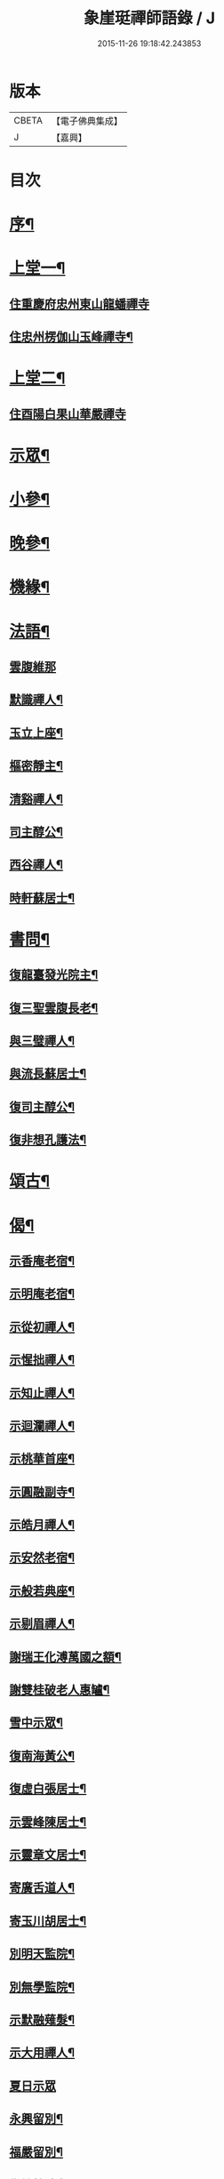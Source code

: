 #+TITLE: 象崖珽禪師語錄 / J
#+DATE: 2015-11-26 19:18:42.243853
* 版本
 |     CBETA|【電子佛典集成】|
 |         J|【嘉興】    |

* 目次
* [[file:KR6q0479_001.txt::001-0533a2][序¶]]
* [[file:KR6q0479_001.txt::0533c4][上堂一¶]]
** [[file:KR6q0479_001.txt::0533c4][住重慶府忠州東山龍蟠禪寺]]
** [[file:KR6q0479_001.txt::0535b17][住忠州楞伽山玉峰禪寺¶]]
* [[file:KR6q0479_002.txt::002-0538b4][上堂二¶]]
** [[file:KR6q0479_002.txt::002-0538b4][住酉陽白果山華嚴禪寺]]
* [[file:KR6q0479_002.txt::0539c22][示眾¶]]
* [[file:KR6q0479_002.txt::0540b4][小參¶]]
* [[file:KR6q0479_002.txt::0540c2][晚參¶]]
* [[file:KR6q0479_002.txt::0540c17][機緣¶]]
* [[file:KR6q0479_002.txt::0541a30][法語¶]]
** [[file:KR6q0479_002.txt::0541a30][雲腹維那]]
** [[file:KR6q0479_002.txt::0541b5][默識禪人¶]]
** [[file:KR6q0479_002.txt::0541b9][玉立上座¶]]
** [[file:KR6q0479_002.txt::0541b14][樞密靜主¶]]
** [[file:KR6q0479_002.txt::0541b22][清谿禪人¶]]
** [[file:KR6q0479_002.txt::0541b29][司主醇公¶]]
** [[file:KR6q0479_002.txt::0541c5][西谷禪人¶]]
** [[file:KR6q0479_002.txt::0541c8][時軒蘇居士¶]]
* [[file:KR6q0479_002.txt::0541c11][書問¶]]
** [[file:KR6q0479_002.txt::0541c12][復龍臺發光院主¶]]
** [[file:KR6q0479_002.txt::0541c19][復三聖雲腹長老¶]]
** [[file:KR6q0479_002.txt::0541c23][與三璧禪人¶]]
** [[file:KR6q0479_002.txt::0541c26][與流長蘇居士¶]]
** [[file:KR6q0479_002.txt::0542a4][復司主醇公¶]]
** [[file:KR6q0479_002.txt::0542a24][復非想孔護法¶]]
* [[file:KR6q0479_003.txt::003-0542b4][頌古¶]]
* [[file:KR6q0479_004.txt::004-0546a4][偈¶]]
** [[file:KR6q0479_004.txt::004-0546a5][示香庵老宿¶]]
** [[file:KR6q0479_004.txt::004-0546a8][示明庵老宿¶]]
** [[file:KR6q0479_004.txt::004-0546a11][示從初禪人¶]]
** [[file:KR6q0479_004.txt::004-0546a14][示惺拙禪人¶]]
** [[file:KR6q0479_004.txt::004-0546a17][示知止禪人¶]]
** [[file:KR6q0479_004.txt::004-0546a20][示迴瀾禪人¶]]
** [[file:KR6q0479_004.txt::004-0546a23][示桃華首座¶]]
** [[file:KR6q0479_004.txt::004-0546a26][示圓融副寺¶]]
** [[file:KR6q0479_004.txt::004-0546a29][示皓月禪人¶]]
** [[file:KR6q0479_004.txt::0546b2][示安然老宿¶]]
** [[file:KR6q0479_004.txt::0546b5][示般若典座¶]]
** [[file:KR6q0479_004.txt::0546b8][示剔眉禪人¶]]
** [[file:KR6q0479_004.txt::0546b11][謝瑞王化溥萬國之額¶]]
** [[file:KR6q0479_004.txt::0546b14][謝雙桂破老人惠罏¶]]
** [[file:KR6q0479_004.txt::0546b17][雪中示眾¶]]
** [[file:KR6q0479_004.txt::0546b27][復南海黃公¶]]
** [[file:KR6q0479_004.txt::0546c2][復虛白張居士¶]]
** [[file:KR6q0479_004.txt::0546c7][示雲峰陳居士¶]]
** [[file:KR6q0479_004.txt::0546c10][示靈章文居士¶]]
** [[file:KR6q0479_004.txt::0546c13][寄廣舌道人¶]]
** [[file:KR6q0479_004.txt::0546c16][寄玉川胡居士¶]]
** [[file:KR6q0479_004.txt::0546c19][別明天監院¶]]
** [[file:KR6q0479_004.txt::0546c22][別無學監院¶]]
** [[file:KR6q0479_004.txt::0546c25][示默融薙髮¶]]
** [[file:KR6q0479_004.txt::0546c28][示大用禪人¶]]
** [[file:KR6q0479_004.txt::0546c30][夏日示眾]]
** [[file:KR6q0479_004.txt::0547a4][永興留別¶]]
** [[file:KR6q0479_004.txt::0547a7][福嚴留別¶]]
** [[file:KR6q0479_004.txt::0547a10][復雙桂破老人¶]]
** [[file:KR6q0479_004.txt::0547a14][復蝶庵陳先生¶]]
** [[file:KR6q0479_004.txt::0547a18][復天民任居士¶]]
** [[file:KR6q0479_004.txt::0547a22][建庵¶]]
** [[file:KR6q0479_004.txt::0547a30][除夕示眾¶]]
** [[file:KR6q0479_004.txt::0547b4][復竹微法弟¶]]
** [[file:KR6q0479_004.txt::0547b7][示三壁上人¶]]
** [[file:KR6q0479_004.txt::0547b10][示可法柳居士¶]]
** [[file:KR6q0479_004.txt::0547b13][示惺拙監院¶]]
** [[file:KR6q0479_004.txt::0547b15][示濮如禪人¶]]
** [[file:KR6q0479_004.txt::0547b17][示本趣禪人¶]]
** [[file:KR6q0479_004.txt::0547b19][復忠國王文學¶]]
* [[file:KR6q0479_004.txt::0547b21][山居雜韻¶]]
** [[file:KR6q0479_004.txt::0547b22][復成都蜀王¶]]
** [[file:KR6q0479_004.txt::0547b29][懷雙桂破老人¶]]
** [[file:KR6q0479_004.txt::0547c3][感懷¶]]
** [[file:KR6q0479_004.txt::0547c7][吟雪¶]]
** [[file:KR6q0479_004.txt::0547c11][聞鐘¶]]
** [[file:KR6q0479_004.txt::0547c15][旅次¶]]
** [[file:KR6q0479_004.txt::0547c19][歲暮遣懷¶]]
** [[file:KR6q0479_004.txt::0547c23][哭天童密雲師翁¶]]
** [[file:KR6q0479_004.txt::0547c27][山居¶]]
** [[file:KR6q0479_004.txt::0547c30][落華十詠]]
** [[file:KR6q0479_004.txt::0548b2][遣興¶]]
** [[file:KR6q0479_004.txt::0548b5][訪友¶]]
** [[file:KR6q0479_004.txt::0548b8][雲莊¶]]
** [[file:KR6q0479_004.txt::0548b11][初夏¶]]
** [[file:KR6q0479_004.txt::0548b28][大夏¶]]
** [[file:KR6q0479_004.txt::0548c15][萬峰十景¶]]
*** [[file:KR6q0479_004.txt::0548c16][天龍峰¶]]
*** [[file:KR6q0479_004.txt::0548c19][寶石坡¶]]
*** [[file:KR6q0479_004.txt::0548c22][大歇場¶]]
*** [[file:KR6q0479_004.txt::0548c25][金鵝池¶]]
*** [[file:KR6q0479_004.txt::0548c28][響山¶]]
*** [[file:KR6q0479_004.txt::0548c30][虎跳了]]
*** [[file:KR6q0479_004.txt::0549a4][滑石板¶]]
*** [[file:KR6q0479_004.txt::0549a7][涼水井¶]]
*** [[file:KR6q0479_004.txt::0549a10][蒲峽口¶]]
*** [[file:KR6q0479_004.txt::0549a13][馬鞍石¶]]
** [[file:KR6q0479_004.txt::0549a16][九日有感¶]]
** [[file:KR6q0479_004.txt::0549a19][松濤¶]]
** [[file:KR6q0479_004.txt::0549a22][過白雲寺贈蒼白老宿¶]]
** [[file:KR6q0479_004.txt::0549a25][山居¶]]
** [[file:KR6q0479_004.txt::0549a30][悼無著首座¶]]
* [[file:KR6q0479_004.txt::0549b3][真讚¶]]
* [[file:KR6q0479_004.txt::0549b10][佛事¶]]
** [[file:KR6q0479_004.txt::0549b11][太平挂板¶]]
** [[file:KR6q0479_004.txt::0549b18][中慶挂板¶]]
** [[file:KR6q0479_004.txt::0549b23][為無學監院火¶]]
** [[file:KR6q0479_004.txt::0549b27][為片雪禪人火¶]]
** [[file:KR6q0479_004.txt::0549b30][為悟道行者火¶]]
** [[file:KR6q0479_004.txt::0549c4][為無我老宿火¶]]
* [[file:KR6q0479_004.txt::0550a2][行狀¶]]
* [[file:KR6q0479_004.txt::0550c2][塔銘¶]]
* 卷
** [[file:KR6q0479_001.txt][象崖珽禪師語錄 1]]
** [[file:KR6q0479_002.txt][象崖珽禪師語錄 2]]
** [[file:KR6q0479_003.txt][象崖珽禪師語錄 3]]
** [[file:KR6q0479_004.txt][象崖珽禪師語錄 4]]
